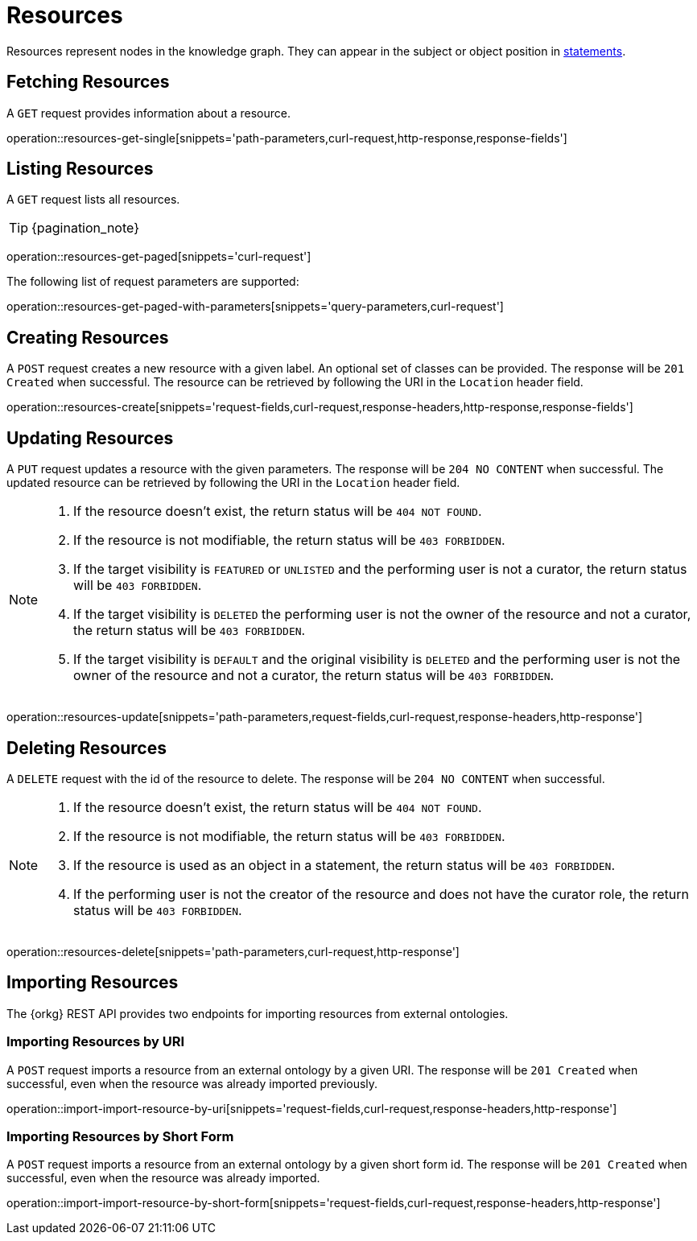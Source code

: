 = Resources

Resources represent nodes in the knowledge graph.
They can appear in the subject or object position in <<Statements,statements>>.

[[resources-fetch]]
== Fetching Resources

A `GET` request provides information about a resource.

operation::resources-get-single[snippets='path-parameters,curl-request,http-response,response-fields']

[[resources-list]]
== Listing Resources

A `GET` request lists all resources.

TIP: {pagination_note}

operation::resources-get-paged[snippets='curl-request']

The following list of request parameters are supported:

operation::resources-get-paged-with-parameters[snippets='query-parameters,curl-request']

[[resources-create]]
== Creating Resources

A `POST` request creates a new resource with a given label.
An optional set of classes can be provided.
The response will be `201 Created` when successful.
The resource can be retrieved by following the URI in the `Location` header field.

operation::resources-create[snippets='request-fields,curl-request,response-headers,http-response,response-fields']

[[resources-edit]]
== Updating Resources

A `PUT` request updates a resource with the given parameters.
The response will be `204 NO CONTENT` when successful.
The updated resource can be retrieved by following the URI in the `Location` header field.

[NOTE]
====
1. If the resource doesn't exist, the return status will be `404 NOT FOUND`.
2. If the resource is not modifiable, the return status will be `403 FORBIDDEN`.
3. If the target visibility is `FEATURED` or `UNLISTED` and the performing user is not a curator, the return status will be `403 FORBIDDEN`.
4. If the target visibility is `DELETED` the performing user is not the owner of the resource and not a curator, the return status will be `403 FORBIDDEN`.
5. If the target visibility is `DEFAULT` and the original visibility is `DELETED` and the performing user is not the owner of the resource and not a curator, the return status will be `403 FORBIDDEN`.
====

operation::resources-update[snippets='path-parameters,request-fields,curl-request,response-headers,http-response']

[[resources-delete]]
== Deleting Resources

A `DELETE` request with the id of the resource to delete.
The response will be `204 NO CONTENT` when successful.

[NOTE]
====
1. If the resource doesn't exist, the return status will be `404 NOT FOUND`.
2. If the resource is not modifiable, the return status will be `403 FORBIDDEN`.
3. If the resource is used as an object in a statement, the return status will be `403 FORBIDDEN`.
4. If the performing user is not the creator of the resource and does not have the curator role, the return status will be `403 FORBIDDEN`.
====

operation::resources-delete[snippets='path-parameters,curl-request,http-response']

[[resources-import]]
== Importing Resources

The {orkg} REST API provides two endpoints for importing resources from external ontologies.

[[resources-import-by-uri]]
=== Importing Resources by URI

A `POST` request imports a resource from an external ontology by a given URI.
The response will be `201 Created` when successful, even when the resource was already imported previously.

operation::import-import-resource-by-uri[snippets='request-fields,curl-request,response-headers,http-response']

[[resources-import-by-short-form]]
=== Importing Resources by Short Form

A `POST` request imports a resource from an external ontology by a given short form id.
The response will be `201 Created` when successful, even when the resource was already imported.

operation::import-import-resource-by-short-form[snippets='request-fields,curl-request,response-headers,http-response']
